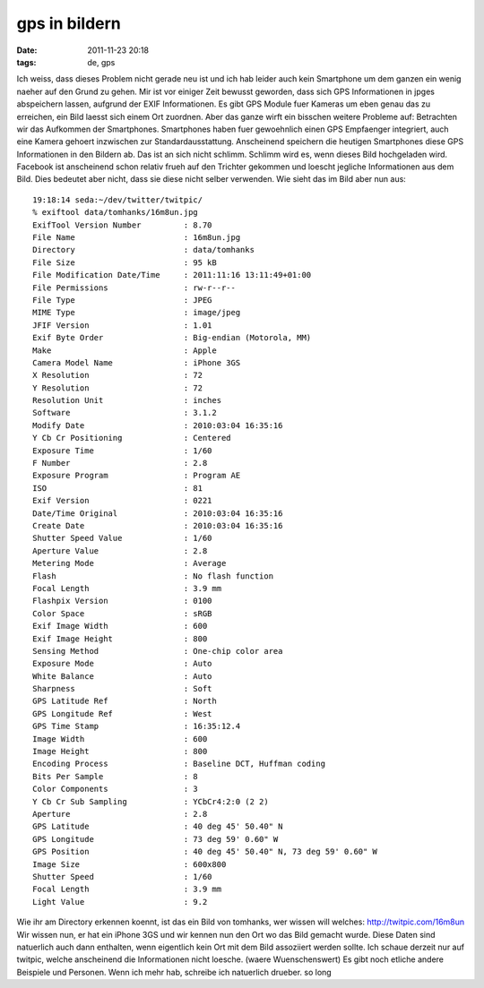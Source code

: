 gps in bildern
##############
:date: 2011-11-23 20:18
:tags: de, gps

Ich weiss, dass dieses Problem nicht gerade neu ist und ich hab leider
auch kein Smartphone um dem ganzen ein wenig naeher auf den Grund zu
gehen. Mir ist vor einiger Zeit bewusst geworden, dass sich GPS
Informationen in jpges abspeichern lassen, aufgrund der EXIF
Informationen. Es gibt GPS Module fuer Kameras um eben genau das zu
erreichen, ein Bild laesst sich einem Ort zuordnen. Aber das ganze wirft
ein bisschen weitere Probleme auf: Betrachten wir das Aufkommen der
Smartphones. Smartphones haben fuer gewoehnlich einen GPS Empfaenger
integriert, auch eine Kamera gehoert inzwischen zur Standardausstattung.
Anscheinend speichern die heutigen Smartphones diese GPS Informationen
in den Bildern ab. Das ist an sich nicht schlimm. Schlimm wird es, wenn
dieses Bild hochgeladen wird. Facebook ist anscheinend schon relativ
frueh auf den Trichter gekommen und loescht jegliche Informationen aus
dem Bild. Dies bedeutet aber nicht, dass sie diese nicht selber
verwenden. Wie sieht das im Bild aber nun aus:

::

    19:18:14 seda:~/dev/twitter/twitpic/
    % exiftool data/tomhanks/16m8un.jpg
    ExifTool Version Number         : 8.70
    File Name                       : 16m8un.jpg
    Directory                       : data/tomhanks
    File Size                       : 95 kB
    File Modification Date/Time     : 2011:11:16 13:11:49+01:00
    File Permissions                : rw-r--r--
    File Type                       : JPEG
    MIME Type                       : image/jpeg
    JFIF Version                    : 1.01
    Exif Byte Order                 : Big-endian (Motorola, MM)
    Make                            : Apple
    Camera Model Name               : iPhone 3GS
    X Resolution                    : 72
    Y Resolution                    : 72
    Resolution Unit                 : inches
    Software                        : 3.1.2
    Modify Date                     : 2010:03:04 16:35:16
    Y Cb Cr Positioning             : Centered
    Exposure Time                   : 1/60
    F Number                        : 2.8
    Exposure Program                : Program AE
    ISO                             : 81
    Exif Version                    : 0221
    Date/Time Original              : 2010:03:04 16:35:16
    Create Date                     : 2010:03:04 16:35:16
    Shutter Speed Value             : 1/60
    Aperture Value                  : 2.8
    Metering Mode                   : Average
    Flash                           : No flash function
    Focal Length                    : 3.9 mm
    Flashpix Version                : 0100
    Color Space                     : sRGB
    Exif Image Width                : 600
    Exif Image Height               : 800
    Sensing Method                  : One-chip color area
    Exposure Mode                   : Auto
    White Balance                   : Auto
    Sharpness                       : Soft
    GPS Latitude Ref                : North
    GPS Longitude Ref               : West
    GPS Time Stamp                  : 16:35:12.4
    Image Width                     : 600
    Image Height                    : 800
    Encoding Process                : Baseline DCT, Huffman coding
    Bits Per Sample                 : 8
    Color Components                : 3
    Y Cb Cr Sub Sampling            : YCbCr4:2:0 (2 2)
    Aperture                        : 2.8
    GPS Latitude                    : 40 deg 45' 50.40" N
    GPS Longitude                   : 73 deg 59' 0.60" W
    GPS Position                    : 40 deg 45' 50.40" N, 73 deg 59' 0.60" W
    Image Size                      : 600x800
    Shutter Speed                   : 1/60
    Focal Length                    : 3.9 mm
    Light Value                     : 9.2

Wie ihr am Directory erkennen koennt, ist das ein Bild von tomhanks, wer
wissen will welches: `http://twitpic.com/16m8un`_ Wir wissen nun, er hat
ein iPhone 3GS und wir kennen nun den Ort wo das Bild gemacht wurde.
Diese Daten sind natuerlich auch dann enthalten, wenn eigentlich kein
Ort mit dem Bild assoziiert werden sollte. Ich schaue derzeit nur auf
twitpic, welche anscheinend die Informationen nicht loesche. (waere
Wuenschenswert) Es gibt noch etliche andere Beispiele und Personen. Wenn
ich mehr hab, schreibe ich natuerlich drueber. so long

.. _`http://twitpic.com/16m8un`: http://twitpic.com/16m8un
